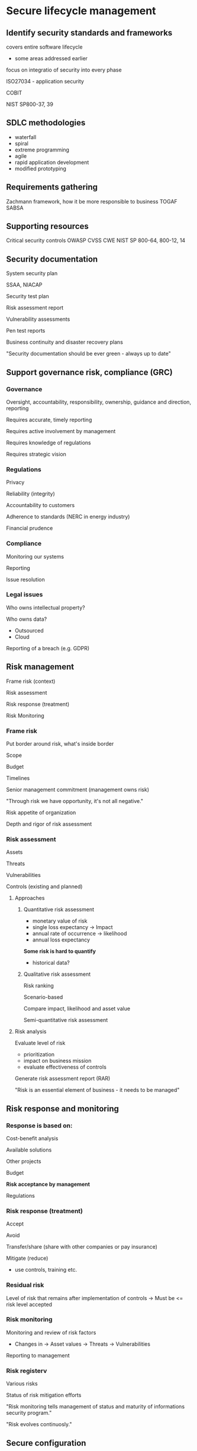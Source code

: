 * Secure lifecycle management

** Identify security standards and frameworks

covers entire software lifecycle
- some areas addressed earlier


focus on integratio of security into every phase

ISO27034 - application security

COBIT

NIST SP800-37, 39

** SDLC methodologies

- waterfall
- spiral
- extreme programming
- agile
- rapid application development
- modified prototyping

** Requirements gathering

Zachmann framework, how it be more responsible to business
TOGAF
SABSA

** Supporting resources

Critical security controls
OWASP
CVSS
CWE
NIST SP 800-64, 800-12, 14

** Security documentation

System security plan

SSAA, NIACAP

Security test plan

Risk assessment report

Vulnerability assessments

Pen test reports

Business continuity and disaster recovery plans

"Security documentation should be ever green - always up to date"

** Support governance risk, compliance (GRC)

*** Governance

Oversight, accountability, responsibility, ownership, guidance and direction, reporting

Requires accurate, timely reporting

Requires active involvement by management

Requires knowledge of regulations

Requires strategic vision

*** Regulations

Privacy

Reliability (integrity)

Accountability to customers

Adherence to standards (NERC in energy industry)

Financial prudence

*** Compliance

Monitoring our systems

Reporting

Issue resolution

*** Legal issues

Who owns intellectual property?

Who owns data?
- Outsourced
- Cloud

Reporting of a breach (e.g. GDPR)

** Risk management

Frame risk (context)

Risk assessment

Risk response (treatment)

Risk Monitoring

*** Frame risk

Put border around risk, what's inside border

Scope

Budget

Timelines

Senior management commitment (management owns risk)

"Through risk we have opportunity, it's not all negative."

Risk appetite of organization

Depth and rigor of risk assessment

*** Risk assessment

Assets

Threats

Vulnerabilities

Controls (existing and planned)

**** Approaches

***** Quantitative risk assessment
- monetary value of risk
- single loss expectancy
  -> Impact
- annual rate of occurrence
  -> likelihood
- annual loss expectancy

*Some risk is hard to quantify*
- historical data?

***** Qualitative risk assessment

Risk ranking

Scenario-based

Compare impact, likelihood and asset value

Semi-quantitative risk assessment

**** Risk analysis

Evaluate level of risk
- prioritization
- impact on business mission
- evaluate effectiveness of controls

Generate risk assessment report (RAR)

"Risk is an essential element of business - it needs to be managed"

** Risk response and monitoring

*** Response is based on:

Cost-benefit analysis

Available solutions

Other projects

Budget

*Risk acceptance by management*

Regulations

*** Risk response (treatment)

Accept

Avoid

Transfer/share (share with other companies or pay insurance)

Mitigate (reduce)
- use controls, training etc.

*** Residual risk

Level of risk that remains after implementation of controls
-> Must be <= risk level accepted

*** Risk monitoring

Monitoring and review of risk factors
- Changes in
  -> Asset values
  -> Threats
  -> Vulnerabilities

Reporting to management

*** Risk registerv

Various risks

Status of risk mitigation efforts

"Risk monitoring tells management of status and maturity of informations security program."

"Risk evolves continuosly."

** Secure configuration

*** Transition

Crossing the threshold 
- moving into production
- ensure separation of duties
- backups and rollbacks

*** Risk associated with rollout

Data integrity

Database performance (tested with smaller datasets)

Training of users

*** Version control

Source code-conversion-map-vector
Object code (executable)

*** Risks with versions

Source code and object code the same version

Older compilers available?

Changes to link libraries

*** Documentation challenges

Up-to-date

*Include ALL changes*

Overwrite previous changes

*** Hardening

Disable unnecessary features
- admin accounts
- admin functions
- remote access
- vendor-supplied default accounts and passwords

*** Patching

Network security

Server

Database

Operating system

Utilities (malware masquerading as the right software)

Hardware

** The operational environment

HVAC - heating, ventilation, and air conditioning

Water (humidity)
- pipes/overflow
- flooding

Power - clean and stady power
- faults 
- blackouts (longer failure)
- sag/brownouts (temporarily high demand for electricity)
- surge/spike

Fire
- prevent
- detect
- suppress -> classes of fire (wood vs. oil/gasoline fire)

Physical access
- Locks
- biometrics
- visitors (people masquerading as technicians)
- network access

"good to train personnel agains social engineering"

** Version control

Document and track changes

Document approvals

Prevent overwriting of previous changes

Retain previous versions

*** Separation of environments
- development
- quality assurance
- production
- backups

Enforce separation of duties

*** Transition to production

Approval
- security authorization

*** Transition schedule

- minimize impact on business
- training of users
- post-implementation Support
- advise operations
  -> what is normal execution time?

*** Ownerships

Formal passing of ownership from development to operational teams

*** Permission management

Users

Admins

Auditors

Managers

** Establish security metrics

Define desired levels of security

- quantitative not qualitative
- objective not subjective
- consistent
- impartial
- *linked to business goals*

*** What makes for a 'healthy' system?

Accesss control

Incident response

Resilience

Performance (response time)

*** Metrics

*Measure what is important*

Focus on consistent measurement criteria

*** Gap analysis

Current state

Desired state (based e.g. on ISO or framework)

Perception is the enemy of reality
- many people 'thionk' a system is not working to desided levels of performance

** Establish security milestones

Roadmap
- Defined objectives
- define route to reach objective
  -> Allotted resources- people (skills), time, budget
- Milestones (indication of process)

*** POAM - plan of action and milestones    

Defined start and end dates

Regular reporting

Timely identification of problems

Allocation of resources

*** Risk register
- updated as issues are resolved
  -> retest
- new issues added as they are discovered
  -> incidents
  -> audits
  -> compliance review
  -> *user complaints*

*** Systems authorization

Significant changes to the operating environment, application functionality or change in ownership may result
in a need to review and re-authorize the system for operation

*** Keys

Key goal indicators

Key perfomance indicatiors

Key risk indicators (prewarning)

*** Trends and patterns

Are the performance levels slipping?

New expectations from the business

*** Review of Performance
Functional:
- operating criteria

Non-functional: 
- training of adminstrators and users
- monitoring and log review
- change control

Metrics and milestones indicate the 'health' of a system

** Decommission software

*** End of life

- newer, better programs available
- too difficult/expensive to maintain
- lack of need for functionality
- hardware incompatiblity

Policies
Asset management
Secure deletion

*** Procedures

Notify all stakeholders

Migrate to new system?

Backup
- applications
  -> source code
  -> object code
- compilers
- utilities
- documentation
- licenses
- encryption keys

*** Retention

Ability to recoved old data?

Regulatory enquiries

Lifespan of media?

*** Decommission

Disable system

Remove from job schedules

Remove access permissions

Update docs and operating manuals

Update CMDB

*** Linkages

Failure to remove connection-local-set-profiles
Failure due to missing input files of downstream system
Errors with monitoring system

"Ensure software is decommissioned in a secure manner"

"Ensure all stakeholders are informed"

** Data destruction

*** Data retention Policies

Legal requirements

Business needs

Fear of liability

Cost of retention (storage is quite cheap)

*** End of life

Archival?

Backups (was data purged when we left a cloud service provider)

Recovery

*** Procedures

Data disposal
- Deletion (doesn't always overwrite old data)
- Overwriting
- Purging
- Degaussing (randomize bits with magnet)
- crypto shredding/erasure
- physical destruction 

Residual data - data remanence

- HDD
- SSD (even more difficult)
- Tapes
- Optical disks

*** Archival

Historical significance (memorabilia)

Age of media (paper, parchment)

Ability to read old media?

Encryption keys

"Ensure data is retainer or disposed of according to policy"
"Secure data deletion"

"Secure lifecycle management ensures that software is deployed in a secure manner and;"

"Remains secure throughout its lifecycle."

"Disposed of in a secure manner."

